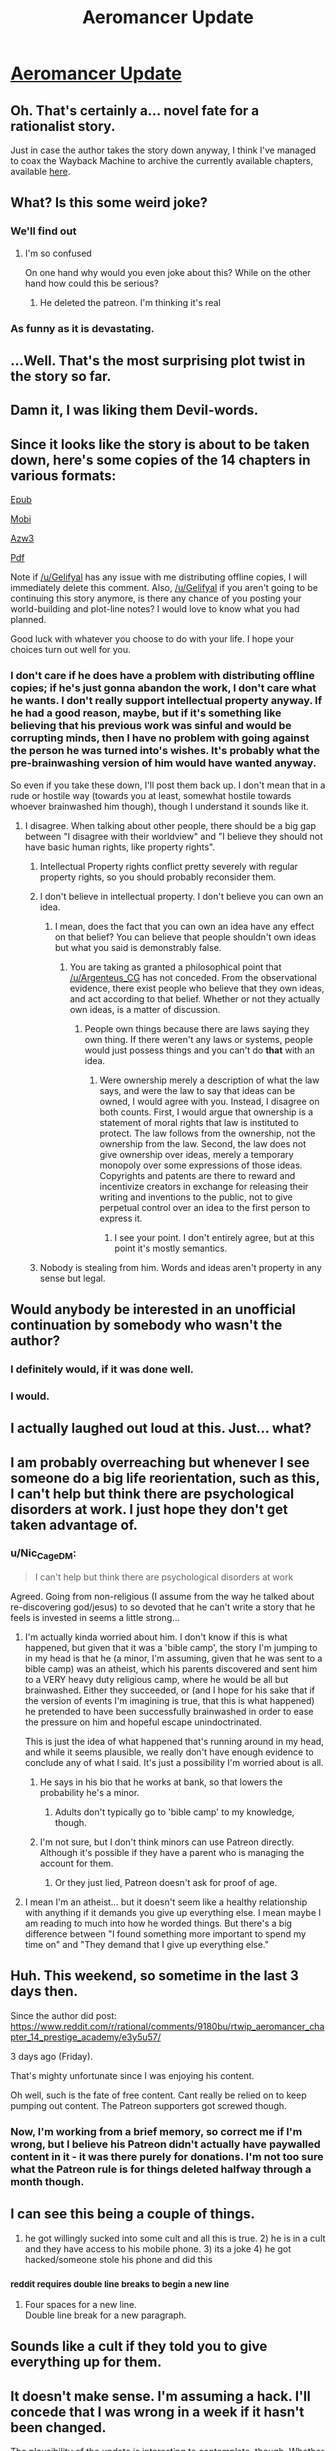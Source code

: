 #+TITLE: Aeromancer Update

* [[https://www.royalroad.com/fiction/19004/aeromancer/chapter/243770/authors-message][Aeromancer Update]]
:PROPERTIES:
:Author: Ebtrill
:Score: 52
:DateUnix: 1534196208.0
:DateShort: 2018-Aug-14
:END:

** Oh. That's certainly a... novel fate for a rationalist story.

Just in case the author takes the story down anyway, I think I've managed to coax the Wayback Machine to archive the currently available chapters, available [[https://web.archive.org/web/20180813222138/https://www.fictionpress.com/s/3323184/1/Aeromancer][here]].
:PROPERTIES:
:Author: LupoCani
:Score: 61
:DateUnix: 1534200312.0
:DateShort: 2018-Aug-14
:END:


** What? Is this some weird joke?
:PROPERTIES:
:Author: MaddoScientisto
:Score: 48
:DateUnix: 1534196391.0
:DateShort: 2018-Aug-14
:END:

*** We'll find out
:PROPERTIES:
:Author: Slinkinator
:Score: 21
:DateUnix: 1534196578.0
:DateShort: 2018-Aug-14
:END:

**** I'm so confused

On one hand why would you even joke about this? While on the other hand how could this be serious?
:PROPERTIES:
:Author: MaddoScientisto
:Score: 28
:DateUnix: 1534197165.0
:DateShort: 2018-Aug-14
:END:

***** He deleted the patreon. I'm thinking it's real
:PROPERTIES:
:Author: TacticalTable
:Score: 20
:DateUnix: 1534197339.0
:DateShort: 2018-Aug-14
:END:


*** As funny as it is devastating.
:PROPERTIES:
:Author: weCouldSellGoats
:Score: 3
:DateUnix: 1534270162.0
:DateShort: 2018-Aug-14
:END:


** ...Well. That's the most surprising plot twist in the story so far.
:PROPERTIES:
:Author: reaper7876
:Score: 38
:DateUnix: 1534199315.0
:DateShort: 2018-Aug-14
:END:


** Damn it, I was liking them Devil-words.
:PROPERTIES:
:Author: CoronaPollentia
:Score: 30
:DateUnix: 1534198221.0
:DateShort: 2018-Aug-14
:END:


** Since it looks like the story is about to be taken down, here's some copies of the 14 chapters in various formats:

[[http://www.mediafire.com/file/u1v98zdznbwvixn/Aeromancer_-_Gelifyal.epub/file][Epub]]

[[http://www.mediafire.com/file/3lqt673b18lgqg9/Aeromancer_-_Gelifyal.mobi/file][Mobi]]

[[http://www.mediafire.com/file/ayoc9fs1u0c4bww/Aeromancer_-_Gelifyal.azw3/file][Azw3]]

[[http://www.mediafire.com/file/175wn106ci8cz8h/Aeromancer_-_Gelifyal.pdf/file][Pdf]]

Note if [[https://www.reddit.com/u/Gelifyal][/u/Gelifyal]] has any issue with me distributing offline copies, I will immediately delete this comment. Also, [[https://www.reddit.com/u/Gelifyal][/u/Gelifyal]] if you aren't going to be continuing this story anymore, is there any chance of you posting your world-building and plot-line notes? I would love to know what you had planned.

Good luck with whatever you choose to do with your life. I hope your choices turn out well for you.
:PROPERTIES:
:Author: xamueljones
:Score: 30
:DateUnix: 1534209189.0
:DateShort: 2018-Aug-14
:END:

*** I don't care if he does have a problem with distributing offline copies; if he's just gonna abandon the work, I don't care what he wants. I don't really support intellectual property anyway. If he had a good reason, maybe, but if it's something like believing that his previous work was sinful and would be corrupting minds, then I have no problem with going against the person he was turned into's wishes. It's probably what the pre-brainwashing version of him would have wanted anyway.

So even if you take these down, I'll post them back up. I don't mean that in a rude or hostile way (towards you at least, somewhat hostile towards whoever brainwashed him though), though I understand it sounds like it.
:PROPERTIES:
:Author: Argenteus_CG
:Score: 5
:DateUnix: 1534222524.0
:DateShort: 2018-Aug-14
:END:

**** I disagree. When talking about other people, there should be a big gap between "I disagree with their worldview" and "I believe they should not have basic human rights, like property rights".
:PROPERTIES:
:Author: kuilin
:Score: 10
:DateUnix: 1534237006.0
:DateShort: 2018-Aug-14
:END:

***** Intellectual Property rights conflict pretty severely with regular property rights, so you should probably reconsider them.
:PROPERTIES:
:Author: HeckDang
:Score: 6
:DateUnix: 1534277705.0
:DateShort: 2018-Aug-15
:END:


***** I don't believe in intellectual property. I don't believe you can own an idea.
:PROPERTIES:
:Author: Argenteus_CG
:Score: 7
:DateUnix: 1534243901.0
:DateShort: 2018-Aug-14
:END:

****** I mean, does the fact that you can own an idea have any effect on that belief? You can believe that people shouldn't own ideas but what you said is demonstrably false.
:PROPERTIES:
:Author: LordSwedish
:Score: 2
:DateUnix: 1534263228.0
:DateShort: 2018-Aug-14
:END:

******* You are taking as granted a philosophical point that [[/u/Argenteus_CG]] has not conceded. From the observational evidence, there exist people who believe that they own ideas, and act according to that belief. Whether or not they actually own ideas, is a matter of discussion.
:PROPERTIES:
:Author: MereInterest
:Score: 6
:DateUnix: 1534291731.0
:DateShort: 2018-Aug-15
:END:

******** People own things because there are laws saying they own thing. If there weren't any laws or systems, people would just possess things and you can't do *that* with an idea.
:PROPERTIES:
:Author: LordSwedish
:Score: 2
:DateUnix: 1534311256.0
:DateShort: 2018-Aug-15
:END:

********* Were ownership merely a description of what the law says, and were the law to say that ideas can be owned, I would agree with you. Instead, I disagree on both counts. First, I would argue that ownership is a statement of moral rights that law is instituted to protect. The law follows from the ownership, not the ownership from the law. Second, the law does not give ownership over ideas, merely a temporary monopoly over some expressions of those ideas. Copyrights and patents are there to reward and incentivize creators in exchange for releasing their writing and inventions to the public, not to give perpetual control over an idea to the first person to express it.
:PROPERTIES:
:Author: MereInterest
:Score: 7
:DateUnix: 1534393950.0
:DateShort: 2018-Aug-16
:END:

********** I see your point. I don't entirely agree, but at this point it's mostly semantics.
:PROPERTIES:
:Author: LordSwedish
:Score: 2
:DateUnix: 1534403259.0
:DateShort: 2018-Aug-16
:END:


***** Nobody is stealing from him. Words and ideas aren't property in any sense but legal.
:PROPERTIES:
:Author: ThunderTiki
:Score: 10
:DateUnix: 1534239348.0
:DateShort: 2018-Aug-14
:END:


** Would anybody be interested in an unofficial continuation by somebody who wasn't the author?
:PROPERTIES:
:Author: GarlicBandit
:Score: 31
:DateUnix: 1534217130.0
:DateShort: 2018-Aug-14
:END:

*** I definitely would, if it was done well.
:PROPERTIES:
:Author: Argenteus_CG
:Score: 16
:DateUnix: 1534222635.0
:DateShort: 2018-Aug-14
:END:


*** I would.
:PROPERTIES:
:Author: GeneralExtension
:Score: 7
:DateUnix: 1534220477.0
:DateShort: 2018-Aug-14
:END:


** I actually laughed out loud at this. Just... what?
:PROPERTIES:
:Author: lazaret99
:Score: 27
:DateUnix: 1534198738.0
:DateShort: 2018-Aug-14
:END:


** I am probably overreaching but whenever I see someone do a big life reorientation, such as this, I can't help but think there are psychological disorders at work. I just hope they don't get taken advantage of.
:PROPERTIES:
:Author: Afforess
:Score: 41
:DateUnix: 1534199102.0
:DateShort: 2018-Aug-14
:END:

*** u/Nic_Cage_DM:
#+begin_quote
  I can't help but think there are psychological disorders at work
#+end_quote

Agreed. Going from non-religious (I assume from the way he talked about re-discovering god/jesus) to so devoted that he can't write a story that he feels is invested in seems a little strong...
:PROPERTIES:
:Author: Nic_Cage_DM
:Score: 10
:DateUnix: 1534220868.0
:DateShort: 2018-Aug-14
:END:

**** I'm actually kinda worried about him. I don't know if this is what happened, but given that it was a 'bible camp', the story I'm jumping to in my head is that he (a minor, I'm assuming, given that he was sent to a bible camp) was an atheist, which his parents discovered and sent him to a VERY heavy duty religious camp, where he would be all but brainwashed. Either they succeeded, or (and I hope for his sake that if the version of events I'm imagining is true, that this is what happened) he pretended to have been successfully brainwashed in order to ease the pressure on him and hopeful escape unindoctrinated.

This is just the idea of what happened that's running around in my head, and while it seems plausible, we really don't have enough evidence to conclude any of what I said. It's just a possibility I'm worried about is all.
:PROPERTIES:
:Author: Argenteus_CG
:Score: 17
:DateUnix: 1534222286.0
:DateShort: 2018-Aug-14
:END:

***** He says in his bio that he works at bank, so that lowers the probability he's a minor.
:PROPERTIES:
:Author: Nic_Cage_DM
:Score: 19
:DateUnix: 1534223951.0
:DateShort: 2018-Aug-14
:END:

****** Adults don't typically go to 'bible camp' to my knowledge, though.
:PROPERTIES:
:Author: Argenteus_CG
:Score: 12
:DateUnix: 1534227444.0
:DateShort: 2018-Aug-14
:END:


***** I'm not sure, but I don't think minors can use Patreon directly. Although it's possible if they have a parent who is managing the account for them.
:PROPERTIES:
:Author: xamueljones
:Score: 3
:DateUnix: 1534240758.0
:DateShort: 2018-Aug-14
:END:

****** Or they just lied, Patreon doesn't ask for proof of age.
:PROPERTIES:
:Author: Makin-
:Score: 2
:DateUnix: 1534271947.0
:DateShort: 2018-Aug-14
:END:


**** I mean I'm an atheist... but it doesn't seem like a healthy relationship with anything if it demands you give up everything else. I mean maybe I am reading to much into how he worded things. But there's a big difference between "I found something more important to spend my time on" and "They demand that I give up everything else."
:PROPERTIES:
:Author: nolrai
:Score: 2
:DateUnix: 1535066268.0
:DateShort: 2018-Aug-24
:END:


** Huh. This weekend, so sometime in the last 3 days then.

Since the author did post: [[https://www.reddit.com/r/rational/comments/9180bu/rtwip_aeromancer_chapter_14_prestige_academy/e3y5u57/]]

3 days ago (Friday).

That's mighty unfortunate since I was enjoying his content.

Oh well, such is the fate of free content. Cant really be relied on to keep pumping out content. The Patreon supporters got screwed though.
:PROPERTIES:
:Author: kmsxkuse
:Score: 15
:DateUnix: 1534200804.0
:DateShort: 2018-Aug-14
:END:

*** Now, I'm working from a brief memory, so correct me if I'm wrong, but I believe his Patreon didn't actually have paywalled content in it - it was there purely for donations. I'm not too sure what the Patreon rule is for things deleted halfway through a month though.
:PROPERTIES:
:Author: thunder_cranium
:Score: 1
:DateUnix: 1534235242.0
:DateShort: 2018-Aug-14
:END:


** I can see this being a couple of things.

1) he got willingly sucked into some cult and all this is true. 2) he is in a cult and they have access to his mobile phone. 3) its a joke 4) he got hacked/someone stole his phone and did this
:PROPERTIES:
:Author: spitfirev3
:Score: 15
:DateUnix: 1534203673.0
:DateShort: 2018-Aug-14
:END:

*** ^{reddit requires double line breaks to begin a new line}
:PROPERTIES:
:Author: LupoCani
:Score: 4
:DateUnix: 1534204607.0
:DateShort: 2018-Aug-14
:END:

**** Four spaces for a new line.\\
Double line break for a new paragraph.
:PROPERTIES:
:Author: GeeJo
:Score: 5
:DateUnix: 1534223114.0
:DateShort: 2018-Aug-14
:END:


** Sounds like a cult if they told you to give everything up for them.
:PROPERTIES:
:Author: Ih8Otakus
:Score: 22
:DateUnix: 1534199378.0
:DateShort: 2018-Aug-14
:END:


** It doesn't make sense. I'm assuming a hack. I'll concede that I was wrong in a week if it hasn't been changed.

The plausibility of the update is interesting to contemplate, though. Whether true or not, it's true that we don't know much about the author or other people online.

Edit: Looks like it was true, and I was wrong. Didn't even take a week!
:PROPERTIES:
:Author: blasted0glass
:Score: 19
:DateUnix: 1534198942.0
:DateShort: 2018-Aug-14
:END:

*** If it is indeed a hack, it appears [[/u/Gelifyal]]'s Royalroad, Patreon and Fictionpress accounts are compromised, but their Reddit account is intact, since this is the only medium in which they didn't actively communicate the serial's end. That's a relatively severe hack, but far from unthinkable if they were sloppy with password reuse.

On the other hand, I would expect at least one of these sites, Patreon in particular, to have slightly better secondary security measures in place. I'm also surprised that a malicious actor would take down the Patreon and post updates everywhere but leave the story itself up. It's a strangely halfway measure.
:PROPERTIES:
:Author: LupoCani
:Score: 15
:DateUnix: 1534202213.0
:DateShort: 2018-Aug-14
:END:

**** Ah sorry, I'm not the author. That would be [[/u/Gelifyal]]. I'm just a reader who was waiting for this story to update today.
:PROPERTIES:
:Author: Ebtrill
:Score: 6
:DateUnix: 1534202578.0
:DateShort: 2018-Aug-14
:END:

***** Which means I wrote, explicitly, in my post that the author hadn't posted the update to reddit, and then proceed to copy the username from the reddit post about the update. I'm not quite sure what I was thinking, exactly, but thanks for pointing it out.
:PROPERTIES:
:Author: LupoCani
:Score: 3
:DateUnix: 1534203110.0
:DateShort: 2018-Aug-14
:END:


**** u/blasted0glass:
#+begin_quote
  It's a strangely halfway measure.
#+end_quote

That's true. It's also halfway in the sense that the author didn't post to the reddit about their decision. They were quite active here, so I would have expected something--unless the hacker didn't want to go to the trouble.

Then again, it's plausible the author didn't want to face arguments against the decision from the rational reddit.
:PROPERTIES:
:Author: blasted0glass
:Score: 2
:DateUnix: 1534237968.0
:DateShort: 2018-Aug-14
:END:


*** It was hinted several times that the story might be dropped.

Author mentioned earlier that

-his weekends are dedicated to other activities (presumably more important then the story)

-story was designed with multiple drop points

-something else I dont remember

Specified reason might be a joke, but the drop is entirely possible.

A pity, since the story was very promising, on par with MoL.
:PROPERTIES:
:Author: valeskas
:Score: 13
:DateUnix: 1534202678.0
:DateShort: 2018-Aug-14
:END:

**** He also stated that the next chapter would reveal important things, and I wouldn't identify this as a drop point.

Overall, though, you're right. There is significant evidence that lends credence to it being genuine.

:(
:PROPERTIES:
:Author: blasted0glass
:Score: 3
:DateUnix: 1534237611.0
:DateShort: 2018-Aug-14
:END:


** Nothing about it on his [[https://www.fictionpress.com/u/1000469/Gelifyal][FictionPress]] account, I'll treat it as a hoax/hack until further info.
:PROPERTIES:
:Score: 8
:DateUnix: 1534197326.0
:DateShort: 2018-Aug-14
:END:


** If this turns out to not be a joke, I truly wish the author the best of luck and happiness. Its not that uncommon that one will need to stop something he likes and enjoyes to better the rest of his/her life (think about stopping gaming or other hobbys while studying or starting a new job etc.. or because of getting kids/married). I think Aeromancer had the potential to end up as a mayor success not only as a rational story or online novel but even as a published and finished book. But actually the current plot point is absolutly enough to end it as is, as a short story. Seti succeded in joining the world of mancers and even to attend Prestige so all his dreams and wishes got fullfilled and the rest lies in the future.

All I would then hope for would be for the author to publish his work on worldbuilding etc ... as i would be truly interested in those kind of materials and also to see where the story could have been going.

Also the END Authors Message at the end of chapter 14 on fictionpress got eddited and now includes the same message. So it seems to be real.
:PROPERTIES:
:Author: TheIssac
:Score: 8
:DateUnix: 1534248527.0
:DateShort: 2018-Aug-14
:END:


** I expressed interest in his story, and author responded not 3 days ago. By the sound of it, he had plans on how he would expand. By that and his active participation on this subreddit, I refuse to believe things were changing drastically in just 2 days.
:PROPERTIES:
:Author: sambelulek
:Score: 5
:DateUnix: 1534216427.0
:DateShort: 2018-Aug-14
:END:


** What do you guys think the odds are on this being a real explanation, or him just getting bored of writing it and thinking of this as a funny way of stopping the serial.

If it's the latter, I agree that this is pretty funny.
:PROPERTIES:
:Author: throwaway47351
:Score: 4
:DateUnix: 1534237341.0
:DateShort: 2018-Aug-14
:END:

*** It's certainly unique and a bit shocking. As far as a memorable way to end a series, this is up there.
:PROPERTIES:
:Author: Dent7777
:Score: 2
:DateUnix: 1534259820.0
:DateShort: 2018-Aug-14
:END:


** So... Scrap the rational tag?
:PROPERTIES:
:Author: Slinkinator
:Score: 26
:DateUnix: 1534196541.0
:DateShort: 2018-Aug-14
:END:

*** That would be /ad hominem/

This story didn't focus on the rationality of theology/philosophy, it started out with a fantastic premise and tried to have it's characters' interaction with the world be mostly rational.

I don't think it was /rationalist/ by the sidebar definition, but it was more rational than traditional fantasy.
:PROPERTIES:
:Author: BunyipOfBulvudis
:Score: 34
:DateUnix: 1534211603.0
:DateShort: 2018-Aug-14
:END:


** Sad. I really liked the story. I hope the author finds happiness in his path.
:PROPERTIES:
:Author: kaukamieli
:Score: 3
:DateUnix: 1534208813.0
:DateShort: 2018-Aug-14
:END:

*** I hope he escapes whatever cult brainwashed him, and does so before they ruin his life too thoroughly.
:PROPERTIES:
:Author: Argenteus_CG
:Score: 10
:DateUnix: 1534222689.0
:DateShort: 2018-Aug-14
:END:


** I appreciate that he's had the integrity to leave the story as-is and stand as a work, however incomplete, rather than adapting it into a platform for his religious views.
:PROPERTIES:
:Author: CoronaPollentia
:Score: 3
:DateUnix: 1534274763.0
:DateShort: 2018-Aug-14
:END:


** Well this is a huge shame. I was really enjoying this story, and it seemed really promising. Shame the writer went insane... maybe someone else could pick the story up, but they won't know what the original writer was planning on doing with it, and they'd have to be a pretty good writer to keep up the quality.
:PROPERTIES:
:Author: Argenteus_CG
:Score: 7
:DateUnix: 1534204175.0
:DateShort: 2018-Aug-14
:END:


** Can someone ask him to share his notes so far?

We know he has the story already in his head, would be nice to know how it goes (even in a abridged summary)

Rationally speaking, if he's sure enough to leave the story dangling like this after getting a bunch of support :) , then he's commited enough to know he isnt coming back to it soon.
:PROPERTIES:
:Author: ashinator92
:Score: 2
:DateUnix: 1534272972.0
:DateShort: 2018-Aug-14
:END:


** Whelp, one less thing to look forward to.
:PROPERTIES:
:Author: weCouldSellGoats
:Score: 1
:DateUnix: 1534271125.0
:DateShort: 2018-Aug-14
:END:


** Wow, I've been going back and forth about starting to read this story over the past week or two, then I see this. Guess I'll wait and see.
:PROPERTIES:
:Author: Cuz_Im_TFK
:Score: 1
:DateUnix: 1534278050.0
:DateShort: 2018-Aug-15
:END:


** WTF is going on?
:PROPERTIES:
:Author: generalamitt
:Score: 1
:DateUnix: 1534280428.0
:DateShort: 2018-Aug-15
:END:
